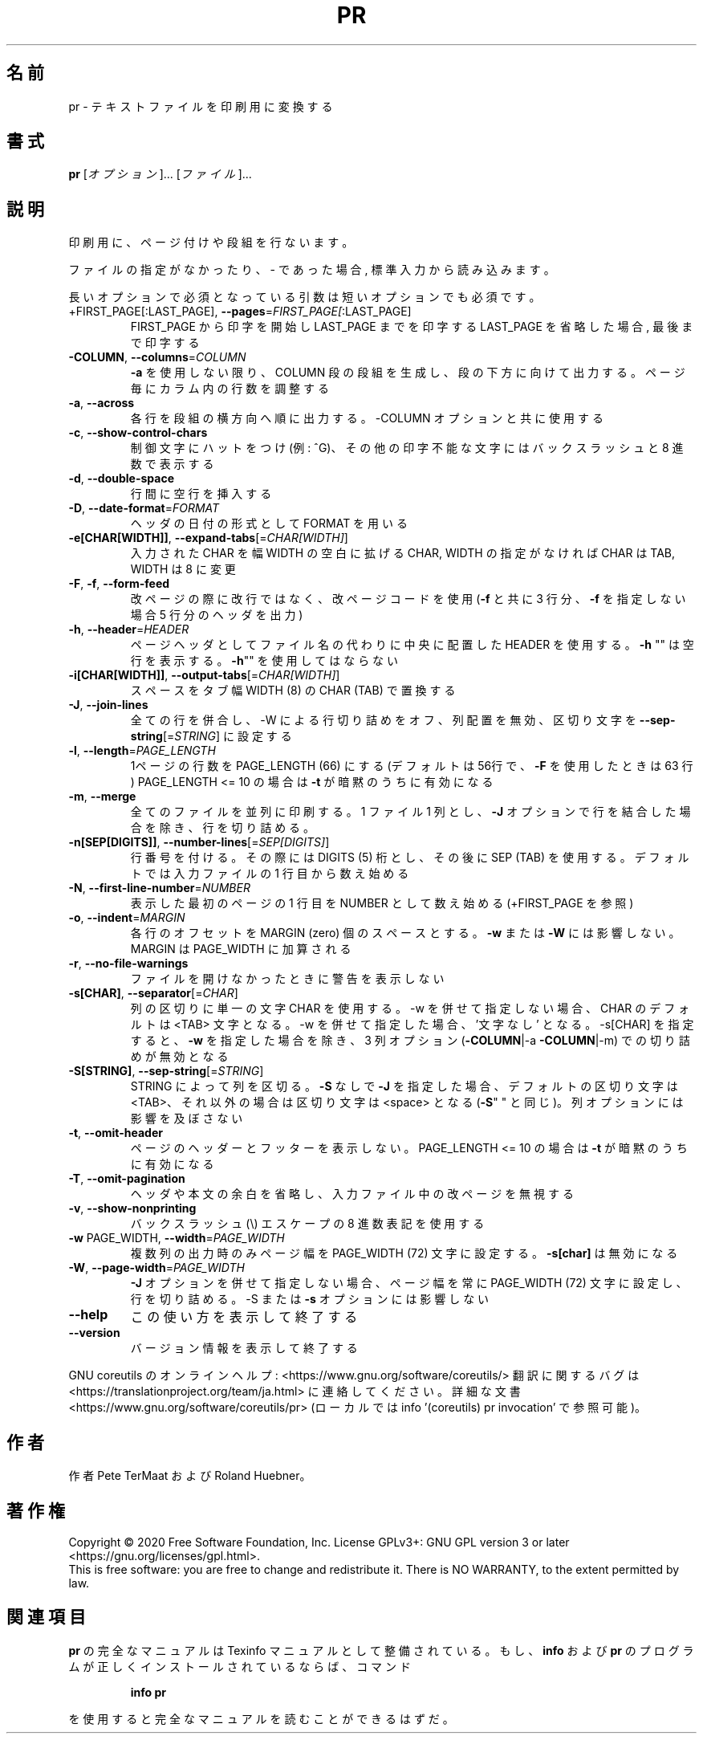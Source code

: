 .\" DO NOT MODIFY THIS FILE!  It was generated by help2man 1.47.13.
.TH PR "1" "2021年4月" "GNU coreutils" "ユーザーコマンド"
.SH 名前
pr \- テキストファイルを印刷用に変換する
.SH 書式
.B pr
[\fI\,オプション\/\fR]... [\fI\,ファイル\/\fR]...
.SH 説明
.\" Add any additional description here
.PP
印刷用に、ページ付けや段組を行ないます。
.PP
ファイルの指定がなかったり、 \- であった場合, 標準入力から読み込みます。
.PP
長いオプションで必須となっている引数は短いオプションでも必須です。
.TP
+FIRST_PAGE[:LAST_PAGE], \fB\-\-pages\fR=\fI\,FIRST_PAGE[\/\fR:LAST_PAGE]
FIRST_PAGE から印字を開始し LAST_PAGE までを印字する
LAST_PAGE を省略した場合, 最後まで印字する
.TP
\fB\-COLUMN\fR, \fB\-\-columns\fR=\fI\,COLUMN\/\fR
\fB\-a\fR を使用しない限り、 COLUMN 段の段組を生成し、段の下方に
向けて出力する。ページ毎にカラム内の行数を調整する
.TP
\fB\-a\fR, \fB\-\-across\fR
各行を段組の横方向へ順に出力する。\-COLUMN オプションと共に
使用する
.TP
\fB\-c\fR, \fB\-\-show\-control\-chars\fR
制御文字にハットをつけ (例: ^G)、その他の印字不能な文字
にはバックスラッシュと 8 進数で表示する
.TP
\fB\-d\fR, \fB\-\-double\-space\fR
行間に空行を挿入する
.TP
\fB\-D\fR, \fB\-\-date\-format\fR=\fI\,FORMAT\/\fR
ヘッダの日付の形式として FORMAT を用いる
.TP
\fB\-e[CHAR[WIDTH]]\fR, \fB\-\-expand\-tabs\fR[=\fI\,CHAR[WIDTH]\/\fR]
入力された CHAR を幅 WIDTH の空白に拡げる
CHAR, WIDTH の指定がなければ CHAR は TAB,
WIDTH は 8 に変更
.TP
\fB\-F\fR, \fB\-f\fR, \fB\-\-form\-feed\fR
改ページの際に改行ではなく、改ページコードを使用
(\fB\-f\fR と共に 3 行分、 \fB\-f\fR を指定しない場合 5 行分のヘッダを出力)
.TP
\fB\-h\fR, \fB\-\-header\fR=\fI\,HEADER\/\fR
ページヘッダとしてファイル名の代わりに中央に配置した HEADER を使用
する。 \fB\-h\fR "" は空行を表示する。 \fB\-h\fR"" を使用してはならない
.TP
\fB\-i[CHAR[WIDTH]]\fR, \fB\-\-output\-tabs\fR[=\fI\,CHAR[WIDTH]\/\fR]
スペースをタブ幅 WIDTH (8) の CHAR (TAB) で置換する
.TP
\fB\-J\fR, \fB\-\-join\-lines\fR
全ての行を併合し、\-W による行切り詰めをオフ、列配置を無効、区切り
文字を \fB\-\-sep\-string\fR[=\fI\,STRING\/\fR] に設定する
.TP
\fB\-l\fR, \fB\-\-length\fR=\fI\,PAGE_LENGTH\/\fR
1ページの行数を PAGE_LENGTH (66) にする (デフォルトは
56行で、 \fB\-F\fR を使用したときは 63 行)
PAGE_LENGTH <= 10 の場合は \fB\-t\fR が暗黙のうちに有効になる
.TP
\fB\-m\fR, \fB\-\-merge\fR
全てのファイルを並列に印刷する。 1 ファイル 1 列とし、
\fB\-J\fR オプションで行を結合した場合を除き、行を切り詰める。
.TP
\fB\-n[SEP[DIGITS]]\fR, \fB\-\-number\-lines\fR[=\fI\,SEP[DIGITS]\/\fR]
行番号を付ける。その際には DIGITS (5) 桁とし、その後
に SEP (TAB) を使用する。デフォルトでは入力ファイルの
1 行目から数え始める
.TP
\fB\-N\fR, \fB\-\-first\-line\-number\fR=\fI\,NUMBER\/\fR
表示した最初のページの 1 行目を NUMBER として数え始め
る (+FIRST_PAGE を参照)
.TP
\fB\-o\fR, \fB\-\-indent\fR=\fI\,MARGIN\/\fR
各行のオフセットを MARGIN (zero) 個のスペースとする。
\fB\-w\fR または \fB\-W\fR には影響しない。 MARGIN は PAGE_WIDTH に
加算される
.TP
\fB\-r\fR, \fB\-\-no\-file\-warnings\fR
ファイルを開けなかったときに警告を表示しない
.TP
\fB\-s[CHAR]\fR, \fB\-\-separator\fR[=\fI\,CHAR\/\fR]
列の区切りに単一の文字 CHAR を使用する。\-w を併せて指定しない
場合、CHAR のデフォルトは <TAB> 文字となる。\-w を併せて指定し
た場合、'文字なし' となる。\-s[CHAR] を指定すると、
\fB\-w\fR を指定した場合を除き、 3 列オプション (\fB\-COLUMN\fR|\-a \fB\-COLUMN\fR|\-m)
での切り詰めが無効となる
.TP
\fB\-S[STRING]\fR, \fB\-\-sep\-string\fR[=\fI\,STRING\/\fR]
STRING によって列を区切る。
\fB\-S\fR なしで \fB\-J\fR を指定した場合、デフォルトの区切り文字は <TAB>、
それ以外の場合は区切り文字は <space> となる (\fB\-S\fR" " と同じ)。
列オプションには影響を及ぼさない
.TP
\fB\-t\fR, \fB\-\-omit\-header\fR
ページのヘッダーとフッターを表示しない。
PAGE_LENGTH <= 10 の場合は \fB\-t\fR が暗黙のうちに有効になる
.TP
\fB\-T\fR, \fB\-\-omit\-pagination\fR
ヘッダや本文の余白を省略し、入力ファイル中の改ページを
無視する
.TP
\fB\-v\fR, \fB\-\-show\-nonprinting\fR
バックスラッシュ(\e) エスケープの 8 進数表記を使用する
.TP
\fB\-w\fR PAGE_WIDTH, \fB\-\-width\fR=\fI\,PAGE_WIDTH\/\fR
複数列の出力時のみページ幅を PAGE_WIDTH (72)
文字に設定する。 \fB\-s[char]\fR は無効になる
.TP
\fB\-W\fR, \fB\-\-page\-width\fR=\fI\,PAGE_WIDTH\/\fR
\fB\-J\fR オプションを併せて指定しない場合、ページ幅を常に
PAGE_WIDTH (72) 文字に設定し、行を切り詰める。\-S ま
たは \fB\-s\fR オプションには影響しない
.TP
\fB\-\-help\fR
この使い方を表示して終了する
.TP
\fB\-\-version\fR
バージョン情報を表示して終了する
.PP
GNU coreutils のオンラインヘルプ: <https://www.gnu.org/software/coreutils/>
翻訳に関するバグは <https://translationproject.org/team/ja.html> に連絡してください。
詳細な文書 <https://www.gnu.org/software/coreutils/pr>
(ローカルでは info '(coreutils) pr invocation' で参照可能)。
.SH 作者
作者 Pete TerMaat および Roland Huebner。
.SH 著作権
Copyright \(co 2020 Free Software Foundation, Inc.
License GPLv3+: GNU GPL version 3 or later <https://gnu.org/licenses/gpl.html>.
.br
This is free software: you are free to change and redistribute it.
There is NO WARRANTY, to the extent permitted by law.
.SH 関連項目
.B pr
の完全なマニュアルは Texinfo マニュアルとして整備されている。もし、
.B info
および
.B pr
のプログラムが正しくインストールされているならば、コマンド
.IP
.B info pr
.PP
を使用すると完全なマニュアルを読むことができるはずだ。
